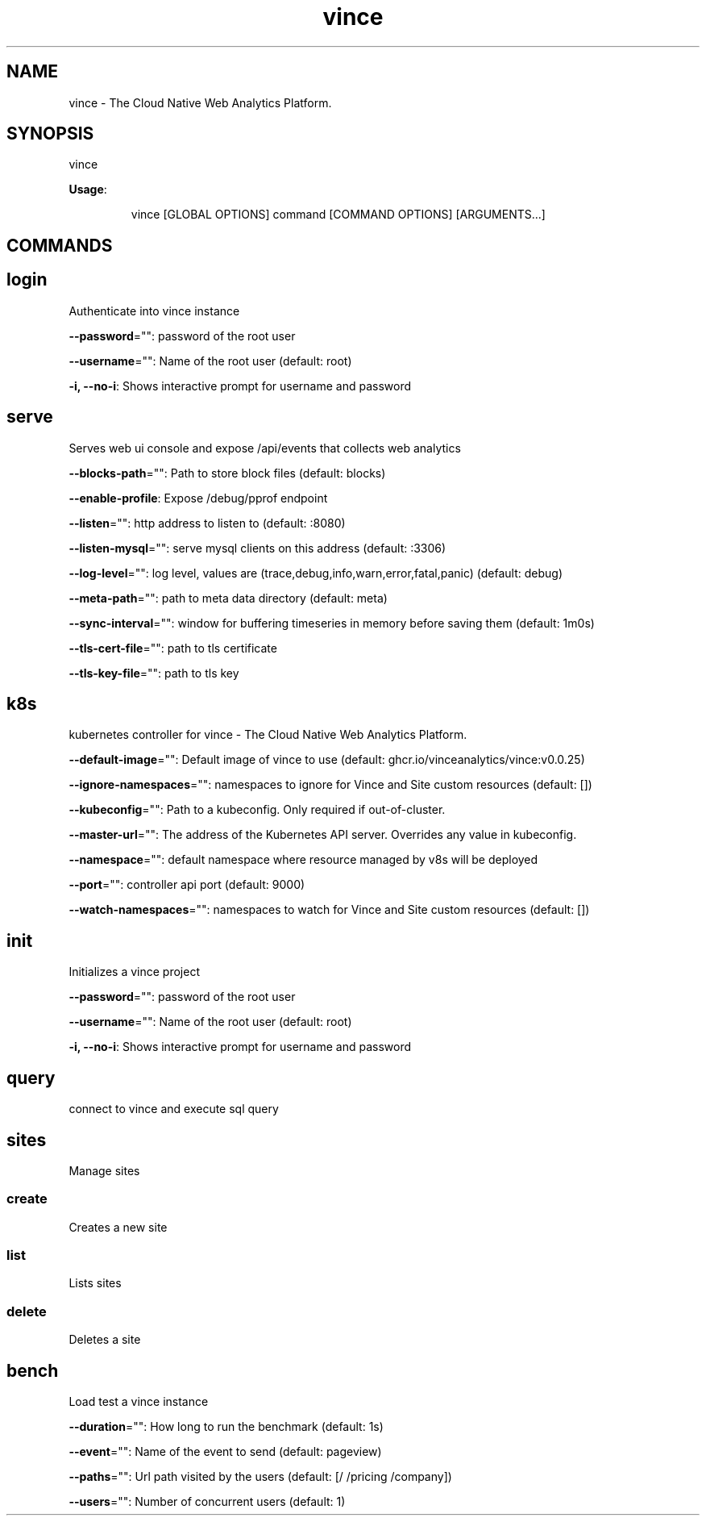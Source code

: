 .nh
.TH vince 8

.SH NAME
.PP
vince - The Cloud Native Web Analytics Platform.


.SH SYNOPSIS
.PP
vince

.PP
\fBUsage\fP:

.PP
.RS

.nf
vince [GLOBAL OPTIONS] command [COMMAND OPTIONS] [ARGUMENTS...]

.fi
.RE


.SH COMMANDS
.SH login
.PP
Authenticate into vince instance

.PP
\fB--password\fP="": password of the root user

.PP
\fB--username\fP="": Name of the root user (default: root)

.PP
\fB-i, --no-i\fP: Shows interactive prompt for username and password

.SH serve
.PP
Serves web ui console and expose /api/events that collects web analytics

.PP
\fB--blocks-path\fP="": Path to store block files (default: blocks)

.PP
\fB--enable-profile\fP: Expose /debug/pprof endpoint

.PP
\fB--listen\fP="": http address to listen to (default: :8080)

.PP
\fB--listen-mysql\fP="": serve mysql clients on this address (default: :3306)

.PP
\fB--log-level\fP="": log level, values are (trace,debug,info,warn,error,fatal,panic) (default: debug)

.PP
\fB--meta-path\fP="": path to meta data directory (default: meta)

.PP
\fB--sync-interval\fP="": window for buffering timeseries in memory before saving them (default: 1m0s)

.PP
\fB--tls-cert-file\fP="": path to tls certificate

.PP
\fB--tls-key-file\fP="": path to tls key

.SH k8s
.PP
kubernetes controller for vince - The Cloud Native Web Analytics Platform.

.PP
\fB--default-image\fP="": Default image of vince to use (default: ghcr.io/vinceanalytics/vince:v0.0.25)

.PP
\fB--ignore-namespaces\fP="": namespaces to ignore for Vince and Site custom resources (default: [])

.PP
\fB--kubeconfig\fP="": Path to a kubeconfig. Only required if out-of-cluster.

.PP
\fB--master-url\fP="": The address of the Kubernetes API server. Overrides any value in kubeconfig.

.PP
\fB--namespace\fP="": default namespace where resource managed by v8s will be deployed

.PP
\fB--port\fP="": controller api port (default: 9000)

.PP
\fB--watch-namespaces\fP="": namespaces to watch for Vince and Site custom resources (default: [])

.SH init
.PP
Initializes a vince project

.PP
\fB--password\fP="": password of the root user

.PP
\fB--username\fP="": Name of the root user (default: root)

.PP
\fB-i, --no-i\fP: Shows interactive prompt for username and password

.SH query
.PP
connect to vince and execute sql query

.SH sites
.PP
Manage sites

.SS create
.PP
Creates a new site

.SS list
.PP
Lists  sites

.SS delete
.PP
Deletes a  site

.SH bench
.PP
Load test a vince instance

.PP
\fB--duration\fP="": How long to run the benchmark (default: 1s)

.PP
\fB--event\fP="": Name of the event to send (default: pageview)

.PP
\fB--paths\fP="": Url path visited by the users (default: [/ /pricing /company])

.PP
\fB--users\fP="": Number of concurrent users (default: 1)
